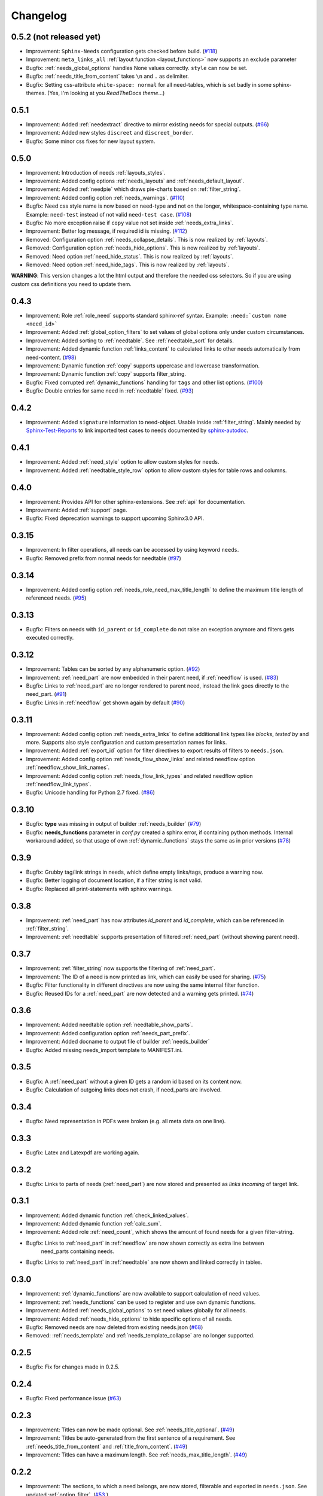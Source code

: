 Changelog
=========
0.5.2 (not released yet)
------------------------
* Improvement: ``Sphinx-Needs`` configuration gets checked before build. (`#118 <https://github.com/useblocks/sphinxcontrib-needs/issues/118>`_)
* Improvement: ``meta_links_all`` :ref:`layout function <layout_functions>` now supports an exclude parameter
* Bugfix: :ref:`needs_global_options` handles None values correctly. ``style`` can now be set.
* Bugfix: :ref:`needs_title_from_content` takes ``\n`` and ``.`` as delimiter.
* Bugfix: Setting css-attribute ``white-space: normal`` for all need-tables, which is set badly in some sphinx-themes.
  (Yes, I'm looking at you *ReadTheDocs theme*...)

0.5.1
-----
* Improvement: Added :ref:`needextract` directive to mirror existing needs for special outputs. (`#66 <https://github.com/useblocks/sphinxcontrib-needs/issues/66>`_)
* Improvement: Added new styles ``discreet`` and ``discreet_border``.
* Bugfix: Some minor css fixes for new layout system.

0.5.0
-----

* Improvement: Introduction of needs :ref:`layouts_styles`.
* Improvement: Added config options :ref:`needs_layouts` and :ref:`needs_default_layout`.
* Improvement: Added :ref:`needpie` which draws pie-charts based on :ref:`filter_string`.
* Improvement: Added config option :ref:`needs_warnings`. (`#110 <https://github.com/useblocks/sphinxcontrib-needs/issues/110>`_)
* Bugfix: Need css style name is now based on need-type and not on the longer, whitespace-containing type name.
  Example: ``need-test`` instead of not valid ``need-test case``. (`#108 <https://github.com/useblocks/sphinxcontrib-needs/issues/108>`_)
* Bugfix: No more exception raise if ``copy`` value not set inside :ref:`needs_extra_links`.
* Improvement: Better log message, if required id is missing. (`#112 <https://github.com/useblocks/sphinxcontrib-needs/issues/112>`_)

* Removed: Configuration option :ref:`needs_collapse_details`. This is now realized by :ref:`layouts`.
* Removed: Configuration option :ref:`needs_hide_options`. This is now realized by :ref:`layouts`.
* Removed: Need option :ref:`need_hide_status`. This is now realized by :ref:`layouts`.
* Removed: Need option :ref:`need_hide_tags`. This is now realized by :ref:`layouts`.

**WARNING**: This version changes a lot the html output and therefore the needed css selectors. So if you are using
custom css definitions you need to update them.

0.4.3
-----

* Improvement: Role :ref:`role_need` supports standard sphinx-ref syntax. Example: ``:need:`custom name <need_id>```
* Improvement: Added :ref:`global_option_filters` to set values of global options only under custom circumstances.
* Improvement: Added sorting to :ref:`needtable`. See :ref:`needtable_sort` for details.
* Improvement: Added dynamic function :ref:`links_content` to calculated links to other needs automatically from need-content.
  (`#98 <https://github.com/useblocks/sphinxcontrib-needs/issues/98>`_)
* Improvement: Dynamic function :ref:`copy` supports uppercase and lowercase transformation.
* Improvement: Dynamic function :ref:`copy` supports filter_string.
* Bugfix: Fixed corrupted :ref:`dynamic_functions` handling for ``tags`` and other list options.
  (`#100 <https://github.com/useblocks/sphinxcontrib-needs/issues/100>`_)
* Bugfix: Double entries for same need in :ref:`needtable` fixed. (`#93 <https://github.com/useblocks/sphinxcontrib-needs/issues/93>`_)

0.4.2
-----

* Improvement: Added ``signature`` information to need-object. Usable inside :ref:`filter_string`.
  Mainly needed by `Sphinx-Test-Reports <https://sphinx-test-reports.readthedocs.io/en/latest/>`_ to link imported
  test cases to needs documented by
  `sphinx-autodoc <https://www.sphinx-doc.org/en/master/usage/extensions/autodoc.html>`_.

0.4.1
-----
* Improvement: Added :ref:`need_style` option to allow custom styles for needs.
* Improvement: Added :ref:`needtable_style_row` option to allow custom styles for table rows and columns.


0.4.0
-----
* Improvement: Provides API for other sphinx-extensions. See :ref:`api` for documentation.
* Improvement: Added :ref:`support` page.
* Bugfix: Fixed deprecation warnings to support upcoming Sphinx3.0 API.

0.3.15
------
* Improvement: In filter operations, all needs can be accessed  by using keyword ``needs``.
* Bugfix: Removed prefix from normal needs for needtable (`#97 <https://github.com/useblocks/sphinxcontrib-needs/issues/97>`_)

0.3.14
------
* Improvement: Added config option :ref:`needs_role_need_max_title_length` to define the maximum title length of
  referenced needs. (`#95 <https://github.com/useblocks/sphinxcontrib-needs/issues/95>`_)

0.3.13
------
* Bugfix: Filters on needs with ``id_parent`` or ``id_complete`` do not raise an exception anymore and filters
  gets executed correctly.

0.3.12
------
* Improvement: Tables can be sorted by any alphanumeric option. (`#92 <https://github.com/useblocks/sphinxcontrib-needs/issues/92>`_)
* Improvement: :ref:`need_part` are now embedded in their parent need, if :ref:`needflow` is used. (`#83 <https://github.com/useblocks/sphinxcontrib-needs/issues/83>`_)
* Bugfix: Links to :ref:`need_part` are no longer rendered to parent need, instead the link goes directly to the need_part. (`#91 <https://github.com/useblocks/sphinxcontrib-needs/issues/91>`_)
* Bugfix: Links in :ref:`needflow` get shown again by default (`#90 <https://github.com/useblocks/sphinxcontrib-needs/issues/90>`_)


0.3.11
------
* Improvement: Added config option :ref:`needs_extra_links` to define additional link types like *blocks*, *tested by* and more.
  Supports also style configuration and custom presentation names for links.
* Improvement: Added :ref:`export_id` option for filter directives to export results of filters to ``needs.json``.
* Improvement: Added config option :ref:`needs_flow_show_links` and related needflow option :ref:`needflow_show_link_names`.
* Improvement: Added config option :ref:`needs_flow_link_types` and related needflow option :ref:`needflow_link_types`.
* Bugfix: Unicode handling for Python 2.7 fixed. (`#86 <https://github.com/useblocks/sphinxcontrib-needs/issues/86>`_)

0.3.10
------
* Bugfix: **type** was missing in output of builder :ref:`needs_builder` (`#79 <https://github.com/useblocks/sphinxcontrib-needs/issues/79>`_)
* Bugfix: **needs_functions** parameter in *conf.py* created a sphinx error, if
  containing python methods. Internal workaround added, so that usage of own
  :ref:`dynamic_functions` stays the same as in prior versions (`#78 <https://github.com/useblocks/sphinxcontrib-needs/issues/78>`_)


0.3.9
-----
* Bugfix: Grubby tag/link strings in needs, which define empty links/tags, produce a warning now.
* Bugfix: Better logging of document location, if a filter string is not valid.
* Bugfix: Replaced all print-statements with sphinx warnings.

0.3.8
-----

* Improvement: :ref:`need_part` has now attributes `id_parent` and `id_complete`, which can be referenced
  in :ref:`filter_string`.
* Improvement: :ref:`needtable` supports presentation of filtered :ref:`need_part` (without showing parent need).

0.3.7
-----
* Improvement: :ref:`filter_string` now supports the filtering of :ref:`need_part`.
* Improvement: The ID of a need is now printed as link, which can easily be used for sharing. (`#75 <https://github.com/useblocks/sphinxcontrib-needs/issues/75>`_)
* Bugfix: Filter functionality in different directives are now using the same internal filter function.
* Bugfix: Reused IDs for a :ref:`need_part` are now detected and a warning gets printed. (`#74 <https://github.com/useblocks/sphinxcontrib-needs/issues/74>`_)

0.3.6
-----
* Improvement: Added needtable option :ref:`needtable_show_parts`.
* Improvement: Added configuration option :ref:`needs_part_prefix`.
* Improvement: Added docname to output file of builder :ref:`needs_builder`
* Bugfix: Added missing needs_import template to MANIFEST.ini.

0.3.5
-----
* Bugfix: A :ref:`need_part` without a given ID gets a random id based on its content now.
* Bugfix: Calculation of outgoing links does not crash, if need_parts are involved.


0.3.4
-----
* Bugfix: Need representation in PDFs were broken (e.g. all meta data on one line).


0.3.3
-----
* Bugfix: Latex and Latexpdf are working again.

0.3.2
-----
* Bugfix: Links to parts of needs (:ref:`need_part`) are now stored and presented as *links incoming* of target link.

0.3.1
-----
* Improvement: Added dynamic function :ref:`check_linked_values`.
* Improvement: Added dynamic function :ref:`calc_sum`.
* Improvement: Added role :ref:`need_count`, which shows the amount of found needs for a given filter-string.
* Bugfix: Links to :ref:`need_part` in :ref:`needflow` are now shown correctly as extra line between
   need_parts containing needs.
* Bugfix: Links to :ref:`need_part` in :ref:`needtable` are now shown and linked correctly in tables.

0.3.0
-----
* Improvement: :ref:`dynamic_functions` are now available to support calculation of need values.
* Improvement: :ref:`needs_functions` can be used to register and use own dynamic functions.
* Improvement: Added :ref:`needs_global_options` to set need values globally for all needs.
* Improvement: Added :ref:`needs_hide_options` to hide specific options of all needs.
* Bugfix: Removed needs are now deleted from existing needs.json (`#68 <https://github.com/useblocks/sphinxcontrib-needs/issues/68>`_)
* Removed: :ref:`needs_template` and :ref:`needs_template_collapse` are no longer supported.

0.2.5
-----
* Bugfix: Fix for changes made in 0.2.5.

0.2.4
-----
* Bugfix: Fixed performance issue (`#63 <https://github.com/useblocks/sphinxcontrib-needs/issues/63>`_)

0.2.3
-----
* Improvement: Titles can now be made optional.  See :ref:`needs_title_optional`. (`#49 <https://github.com/useblocks/sphinxcontrib-needs/issues/49>`_)
* Improvement: Titles be auto-generated from the first sentence of a requirement.  See :ref:`needs_title_from_content` and :ref:`title_from_content`. (`#49 <https://github.com/useblocks/sphinxcontrib-needs/issues/49>`_)
* Improvement: Titles can have a maximum length.  See :ref:`needs_max_title_length`. (`#49 <https://github.com/useblocks/sphinxcontrib-needs/issues/49>`_)

0.2.2
-----
* Improvement: The sections, to which a need belongs, are now stored, filterable and exported in ``needs.json``. See updated :ref:`option_filter`. (`#53 <https://github.com/useblocks/sphinxcontrib-needs/pull/53>`_ )
* Improvement: Project specific options for needs are supported now. See :ref:`needs_extra_options`. (`#48 <https://github.com/useblocks/sphinxcontrib-needs/pull/48>`_ )
* Bugfix: Logging fixed (`#50 <https://github.com/useblocks/sphinxcontrib-needs/issues/50>`_ )
* Bugfix: Tests for custom styles are now working when executed with all other tests (`#47 <https://github.com/useblocks/sphinxcontrib-needs/pull/47>`_)


0.2.1
-----
* Bugfix: Sphinx warnings fixed, if need-collapse was used. (`#46 <https://github.com/useblocks/sphinxcontrib-needs/issues/46>`_)
* Bugfix: dark.css, blank.css and common.css used wrong need-container selector. Fixed.

0.2.0
-----
* Deprecated: :ref:`needfilter` is replaced by :ref:`needlist`, :ref:`needtable` or :ref:`needflow`. Which support additional options for related layout.
* Improvement: Added :ref:`needtable` directive.
* Improvement: Added `DataTables <https://datatables.net/>`_ support for :ref:`needtable` (including table search, excel/pdf export and dynamic column selection).
* Improvement: Added :ref:`needs_id_regex`, which takes a regular expression and which is used to validate given IDs of needs.
* Improvement: Added meta information shields on documentation page
* Improvement: Added more examples to documentation
* Bugfix: Care about unneeded separator characters in tags (`#36 <https://github.com/useblocks/sphinxcontrib-needs/issues/36>`_)
* Bugfix: Avoiding multiple registration of resource files (js, css), if sphinx gets called several times (e.g. during tests)
* Bugfix: Needs with no status shows up on filters (`#45 <https://github.com/useblocks/sphinxcontrib-needs/issues/45>`_)
* Bugfix: Supporting Sphinx 1.7 (`#41 <https://github.com/useblocks/sphinxcontrib-needs/issues/41>`_)

0.1.49
------
* Bugfix: Supporting plantnuml >= 0.9 (`#38 <https://github.com/useblocks/sphinxcontrib-needs/issues/38>`_)
* Bugfix: need_outgoing does not crash, if given need-id does not exist (`#32 <https://github.com/useblocks/sphinxcontrib-needs/issues/32>`_)

0.1.48
------
* Improvement: Added configuration option :ref:`needs_role_need_template`.
* Bugfix: Referencing not existing needs will result in build warnings instead of a build crash.
* Refactoring: needs development files are stored internally under *sphinxcontrib/needs*, which is in sync with
   most other sphinxcontrib-packages.

0.1.47
------
* Bugfix: dark.css was missing in MANIFEST.in.
* Improvement: Better output, if configured needs_css file can not be found during build.

0.1.46
------
* Bugfix: Added python2/3 compatibility for needs_import.

0.1.45
------
* Bugfix: needs with no status are handled the correct way now.

0.1.44
------
* Bugfix: Import statements are checked, if Python 2 or 3 is used.

0.1.43
------
* Improvement: Added "dark.css" as style
* Bugfix: Removed "," as as separator of links in need presentation.

0.1.42
------
* Improvement: Added config parameter :ref:`needs_css`, which allows to set a css file.
* Improvement: Most need-elements (title, id, tags, status, ...) got their own html class attribute to support custom styles.
* Improvement: Set default style "modern.css" for all projects without configured :ref:`needs_css` parameter.

0.1.41
------

* Improvement: Added config parameters :ref:`needs_statuses` and :ref:`needs_tags` to allow only configured statuses/tags inside documentation.
* Bugfix: Added LICENSE file (MIT)

0.1.40
------
* Bugfix: Removed jinja activation

0.1.39
------
* Bugfix: Added missing needimport_template.rst to package
* Bugfix: Corrected version param of needimport

0.1.38
------
* Improvement: **:links:**, **:tags:** and other list-based options can handle "," as delimiter
   (beside documented ";"). No spooky errors are thrown anymore if "," is used accidentally.

0.1.37
------
* Bugfix: Implemented 0.1.36 bugfix also for :ref:`needfilter` and :ref:`needimport`.

0.1.36
------
* Bugfix: Empty **:links:** and **:tags:** options for :ref:`need` raise no error during build.

0.1.35
------
* Improvement/Bug: Updated default node_template to use less space for node parameter representation
* Improvement: Added **:filter:** option to :ref:`needimport` directive
* Bugfix: Set correct default value for **need_list** option. So no more warnings should be thrown during build.
* Bugfix: Imported needs gets sorted by id before adding them to the related document.

0.1.34
------
* Improvement: New option **tags** for :ref:`needimport` directive
* Bugfix: Handling of relative paths in needs builder

0.1.33
------
* New feature: Directive :ref:`needimport` implemented
* Improvement: needs-builder stores needs.json for all cases in the build directory (like _build/needs/needs.json) (See `issue comment <https://github.com/useblocks/sphinxcontrib-needs/issues/9#issuecomment-325010790>`_)
* Bugfix: Wrong version in needs.json, if an existing needs.json got imported
* Bugfix: Wrong need amount in initial needs.json fixed

0.1.32
------
* Bugfix: Setting correct working directory during conf.py import
* Bugfix: Better config handling, if Sphinx builds gets called multiple times during one single python process. (Configs from prio sphinx builds may still be active.)
* Bugifx: Some cleanups for using Sphinx >= 1.6

0.1.31
------

* Bugfix: Added missing dependency to setup.py: Sphinx>=1.6

0.1.30
------
* Improvement: Builder :ref:`needs_builder` added, which exports all needs to a json file.

0.1.29
------

* Bugfix: Build has crashed, if sphinxcontrib-needs was loaded but not a single need was defined.

0.1.28
------

* Bugfix: Added support for multiple sphinx projects initialisations/builds during a single python process call.
           (Reliable sphinxcontrib-needs configuration separation)

0.1.27
------

* New config: :ref:`needs_show_link_type`
* New config: :ref:`needs_show_link_title`

0.1.26
------

* Bugfix: Working placement of "," for links list produced by roles :ref:`role_need_outgoing`
   and :ref:`role_need_incoming`.

0.1.25
------

* Restructured code
* Restructured documentation
* Improvement: Role :ref:`role_need_outgoing` was added to print outgoing links from a given need
* Improvement: Role :ref:`role_need_incoming` was added to print incoming links to a given need

0.1.24
------

* Bugfix: Reactivated jinja execution for documentation.

0.1.23
------

* Improvement: :ref:`complex filter <filter>` for needfilter directive supports :ref:`regex searches <re_search>`.
* Improvement: :ref:`complex filter <filter>` has access to nearly all need variables (id, title, content, ...)`.
* Bugfix: If a duplicated ID is detected an error gets thrown.

0.1.22
------

* Improvement: needfilter directives supports complex filter-logic by using parameter :ref:`filter`.

0.1.21
------

* Improvement: Added word highlighting of need titles in linked pages of svg diagram boxes.

0.1.20
------

* Bugfix for custom needs_types: Parameter in conf.py was not taken into account.

0.1.19
------

* Added configuration parameter :ref:`needs_id_required`.
* Backwards compatibility changes:

* Reimplemented **needlist** as alias for :ref:`needfilter`
* Added *need* directive/need as part of the default :ref:`need_types` configuration.

0.1.18
------

**Initial start for the changelog**

* Free definable need types (Requirements, Bugs, Tests, Employees, ...)
* Allowing configuration of needs with a

* directive name
* meaningful title
* prefix for generated IDs
* color

* Added **needfilter** directive
* Added layouts for needfilter:

* list (default)
* table
* diagram (based on plantuml)

* Integrated interaction with the activated plantuml sphinx extension

* Added role **need** to create a reference to a need by giving the id
